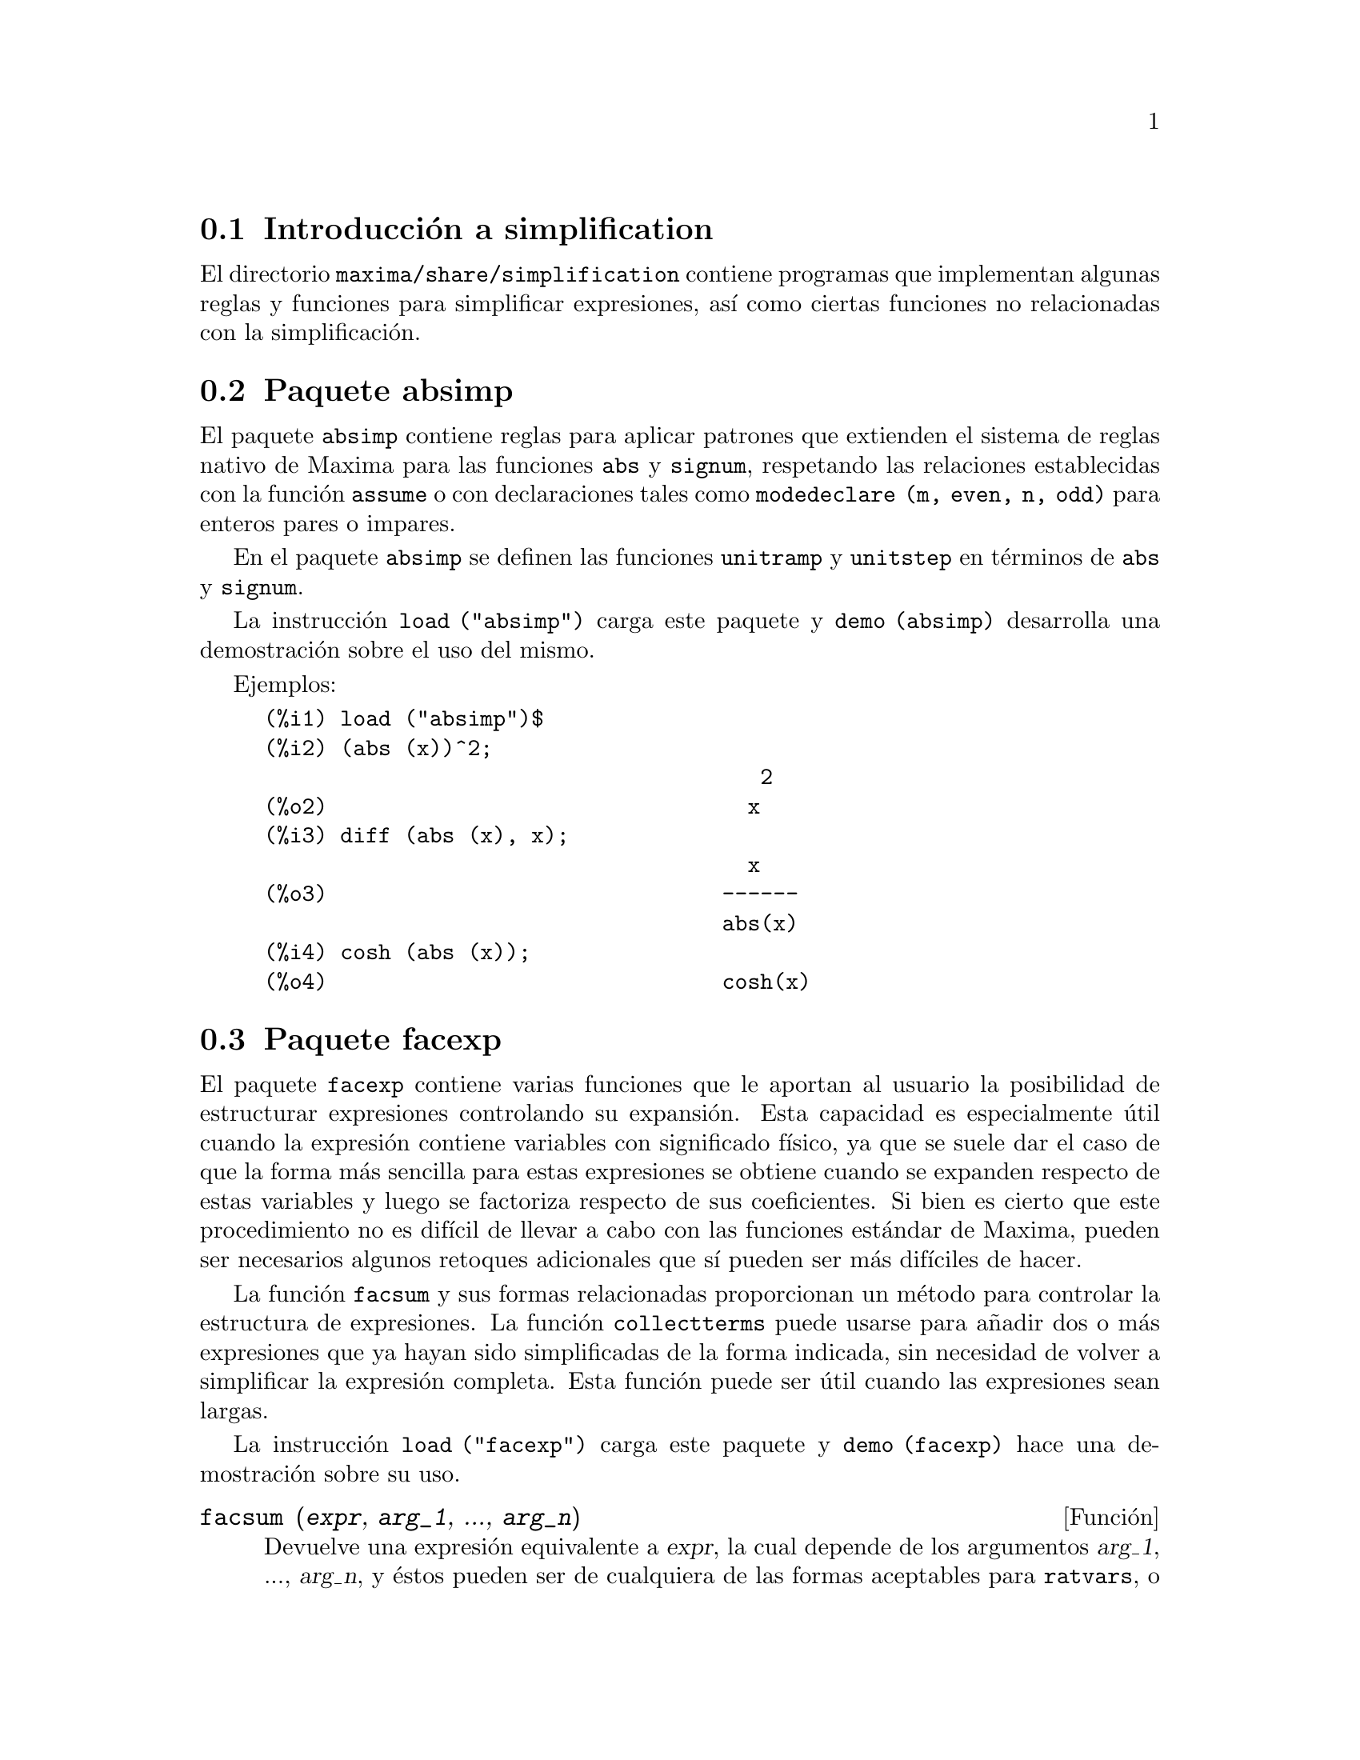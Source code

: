 @c English version 2013-08-03
@menu
* Introducción a simplification::
* Paquete absimp::
* Paquete facexp::
* Paquete functs::
* Paquete ineq::
* Paquete rducon::
* Paquete scifac::
* Paquete sqdnst::
@end menu

@node Introducción a simplification, Paquete absimp, simplification, simplification
@section Introducción a simplification

El directorio @code{maxima/share/simplification} contiene programas que
implementan algunas reglas y funciones para simplificar expresiones, 
así como ciertas funciones no relacionadas con la simplificación.






@node Paquete absimp, Paquete facexp, Introducción a simplification, simplification
@section Paquete absimp

El paquete @code{absimp} contiene reglas para aplicar patrones que extienden
el sistema de reglas nativo de Maxima para las funciones @code{abs} y
@code{signum}, respetando las relaciones establecidas con la función
@code{assume} o con declaraciones tales como @code{modedeclare (m, even, n, odd)}
para enteros pares o impares.

En el paquete @code{absimp} se definen las funciones @code{unitramp} y
@code{unitstep} en términos de @code{abs} y @code{signum}.

La instrucción @code{load ("absimp")} carga este paquete y @code{demo (absimp)}
desarrolla una demostración sobre el uso del mismo.

Ejemplos:

@c ===beg===
@c load ("absimp")$
@c (abs (x))^2;
@c diff (abs (x), x);
@c cosh (abs (x));
@c ===end===
@example
(%i1) load ("absimp")$
(%i2) (abs (x))^2;
                                       2
(%o2)                                 x
(%i3) diff (abs (x), x);
                                      x
(%o3)                               ------
                                    abs(x)
(%i4) cosh (abs (x));
(%o4)                               cosh(x)
@end example







@node Paquete facexp, Paquete functs, Paquete absimp, simplification
@section Paquete facexp

@c THIS IS VERY VAGUE. JUST WHAT DOES THIS DO?
El paquete @code{facexp} contiene varias funciones que le aportan al
usuario la posibilidad de estructurar expresiones controlando su
expansión. Esta capacidad es especialmente útil cuando la 
expresión contiene variables con significado físico,
ya que se suele dar el caso de que la forma más sencilla para estas
expresiones se obtiene cuando se expanden respecto de estas variables
y luego se factoriza respecto de sus coeficientes. Si bien es cierto que
este procedimiento no es difícil de llevar a cabo con las 
funciones estándar de Maxima, pueden ser necesarios algunos retoques
adicionales que sí pueden ser más difíciles
de hacer.

La función @code{facsum} y sus formas relacionadas proporcionan un 
método para controlar la estructura de expresiones. La función 
@code{collectterms} puede usarse para añadir dos o más 
expresiones que ya hayan sido simplificadas de la forma indicada,
sin necesidad de volver a simplificar la expresión completa.
Esta función puede ser útil cuando las expresiones sean
largas.

@c CAN'T FIND ANY SUCH FILE "DIAGEVAL".
@c THERE ARE COMMENTED-OUT DEFNS OF FACTENEXPAND, FACEXPTEN, AND FACTORFACEXPTEN
@c IN FACEXP (AND NOWHERE ELSE).
@c COMMENTING OUT THIS TEXT FOR NOW.
@c Note:  @code{factenexpand}, @code{facexpten}, and @code{factorfacexpten}  are available  only
@c after loading @code{diageval}. They are special functions used for  tensor
@c manipulation.

La instrucción @code{load ("facexp")} carga este paquete y @code{demo (facexp)}
hace una demostración sobre su uso.

@c THIS IS VERY VAGUE. JUST WHAT DOES THIS DO?
@c SOME EXAMPLES WOULD HELP HERE


@deffn {Función} facsum (@var{expr}, @var{arg_1}, ..., @var{arg_n})

Devuelve una expresión equivalente a @var{expr}, la cual
depende de los argumentos @var{arg_1}, ..., @var{arg_n}, y 
éstos pueden ser de cualquiera de las formas aceptables
para @code{ratvars}, o listas de estas formas. Si los
argumentos no son listas, la forma devuelta se expande
completamente con respecto de los argumentos, siendo los
coeficientes de tales argumentos factorizados. Estos
coeficientes no contienen a ninguno de los argumentos,
excepto quizás de una forma no racional.

En caso de que cualquiera de los argumentos sea una lista, entonces
todos ellos se combinan en una única lista, y en lugar de llamar
a @code{factor} para los coeficientes de los argumentos, @code{facsum}
se llama a sí misma utilizando esta nueva lista única
como lista de argumentos.

Es posible que se quiera utilizar @code{facsum} con respecto a
expresiones más complicadas, tales como @code{log (x + y)}. Estos
argumentos son también admisibles.

En ocasiones puede ser necesario obtener cualquiera de las formas
anteriores especificadas por sus operadores principales. Por ejemplo,
se puede querer aplicar @code{facsum} con respecto a todos los 
@code{log}; en este caso, se puede incluir entre los argumentos bien
los @code{log} específicos que se quieran tratar de esta
manera, bien la expresión @code{operator (log)} o @code{'operator (log)}.
Si se quiere aplicar @code{facsum} a @var{expr} con respecto a los 
operadores @var{op_1}, ..., @var{op_n}, se debe evaluar 
@code{facsum (@var{expr}, operator (@var{op_1}, ..., @var{op_n}))}.
La forma @code{operator} puede aparecer también dentro de las
listas de argumentos.

Además, dándole valores a las variables opcionales @code{facsum_combine}
y @code{nextlayerfactor} se puede controlar el resultado de @code{facsum}.
@end deffn

@defvr {Variable global} nextlayerfactor
Valor por defecto: @code{false}

Si @code{nextlayerfactor} vale @code{true}, las llamadas recursivas de
@code{facsum} se aplican a los factores de la forma factorizada de los
coeficientes de los argumentos.

Si vale @code{false}, @code{facsum} se aplica a cada coeficiente como
un todo cada vez que se efectúen llamadas recursivas a @code{facsum}.

La inclusión del átomo @code{nextlayerfactor} en la lista de 
argumentos de @code{facsum} tiene el mismo efecto que 
@code{nextlayerfactor: true}, pero @i{solamente} para el siguiente
nivel de la expresión. Puesto que @code{nextlayerfactor} toma
siempre uno de los valores @code{true} o  @code{false}, debe aparecer
comentado (comilla simple) cada vez que aparezca en la lista de 
argumentos de @code{facsum}.
@end defvr

@defvr {Variable global} facsum_combine
Valor por defecto: @code{true}

La variable @code{facsum_combine} controla la forma del resultado final
devuelto por @code{facsum} si su argumento es un cociente de polinomios.
Si @code{facsum_combine} vale @code{false}, el resultado será una suma
completamente expandida, pero si vale @code{true}, la expresión devuelta
es un cociente de polinomios.

@c aqu'i falta un p'arrafo.

@end defvr

@deffn {Función} factorfacsum (@var{expr}, @var{arg_1}, ... @var{arg_n})
Devuelve una expresión equivalente a @var{expr} obtenida aplicando
@code{facsum} a los factores de @var{expr}, de argumentos
@var{arg_1}, ... @var{arg_n}. Si alguno de los factores de @var{expr} se 
eleva a una potencia, tanto el factor como el exponente se procesarán de
esta manera.
@end deffn

@deffn {Función} collectterms (@var{expr}, @var{arg_1}, @dots{}, @var{arg_n})
Si algunas expresiones fueron ya simplificadas con @code{facsum}, @code{factorfacsum},
@code{factenexpand},  @code{facexpten} o @code{factorfacexpten}, debiendo ser 
luego sumadas, puede ser conveniente combinarlas utilizando la función
@code{collecterms}, la cual admite como argumentos todos aquéllos que se
puedan pasar a las anteriormente citadas funciones, con la excepción de
@code{nextlayerfactor}, que no tiene efecto alguno sobre @code{collectterms}.
La ventaja de @code{collectterms} es que devuelve una forma similar a la de
@code{facsum}, pero debido a que suma expresiones que ya han sido previamente
procesadas, no necesita repetir esta operación, lo cual 
resulta ser especialmente útil cuando las expresiones a sumar son muy
grandes.
@end deffn









@node Paquete functs, Paquete ineq, Paquete facexp, simplification
@section Paquete functs

@deffn {Función} rempart (@var{expr}, @var{n})
Elimina la parte @var{n} de la expresión @var{expr}.

Si @var{n} es una lista de la forma @code{[@var{l}, @var{m}]}, entonces
las partes desde @var{l} a @var{m} serán eliminadas.

Para hacer uso de esta función ejecutar @code{load("functs")}.
@end deffn

@deffn {Función} wronskian ([@var{f_1}, ..., @var{f_n}], @var{x})
Devuelve la matriz wronskiana de las expresiones @var{f_1}, ..., @var{f_n}
dependeientes de la variable @var{x}.
El determinante de la matriz wronskiana es el determinante wronskiano de
la lista de expresiones.

Para hacer uso de esta función ejecutar @code{load("functs")}.

Ejemplo:

@c ===beg===
@c load ("functs")$
@c wronskian([f(x), g(x)],x);
@c ===end===
@example
(%i1) load("functs")$
(%i2) wronskian([f(x), g(x)],x);
(%o2) matrix([f(x),g(x)],['diff(f(x),x,1),'diff(g(x),x,1)])
@end example
@end deffn

@c adjoint already described in doc/info/Matrices.texi

@deffn {Función} tracematrix (@var{M})
Devuelve la traza (suma de los elementos de la diagonal) de la matriz @var{M}.

Para hacer uso de esta función ejecutar @code{load("functs")}.
@end deffn

@deffn {Función} rational (@var{z})
Multiplica el numerador y denominador de @var{z} por el complejo conjugado
del denominador, racionalizando así el denominador.
Devuelve la expresión canónica racional (canonical rational expression,
CRE) si el argumento @var{z} es de esta forma, en caso contrario devuelve una
expresión en formato común.

Para hacer uso de esta función ejecutar @code{load("functs")}.
@end deffn

@c uprobe calls ?uprobe and assumes file is a list => obsolete, not common lisp

@c kronecker superseded by kron_delta in src/nset.lisp

@deffn {Función} nonzeroandfreeof (@var{x}, @var{expr})
Devuelve @code{true} si @var{expr} es diferente de cero y 
@code{freeof (@var{x}, @var{expr})} devuelve @code{true}.
En caso contrario devuelve @code{false}.

Para hacer uso de esta función ejecutar @code{load("functs")}.
@end deffn

@deffn {Función} linear (@var{expr}, @var{x})
Si @var{expr} es una expresión de la forma @code{@var{a}*@var{x} + @var{b}},
siendo @var{a} no nulo y los argumentos @var{a} y @var{b} no contienen a @var{x},
@code{linear} devuelve una lista con tres ecuaciones, una por cada variable
@var{b}, @var{a} y @var{x}. Si no se cumple la condición anterior, 
@code{linear} devuelve @code{false}.

Para hacer uso de esta función ejecutar @code{load("functs")}.

Ejemplo:

@c ===beg===
@c load ("antid");
@c linear ((1 - w)*(1 - x)*z, z);
@c linear (cos(u - v) + cos(u + v), u);
@c ===end===
@example
(%i1) load ("antid");
(%o1)        /usr/share/maxima/5.29.1/share/integration/antid.mac
(%i2) linear ((1 - w)*(1 - x)*z, z);
(%o2)  [bargumentb = 0, aargumenta = (w - 1) x - w + 1, xargumentx = z]
(%i3) linear (cos(u - v) + cos(u + v), u);
(%o3)                                false
@end example
@end deffn

@deffn {Función} gcdivide (@var{p}, @var{q})
Si la variable opcional @code{takegcd} vale @code{true}, que es su valor por defecto, 
@code{gcdivide} divide los polinomios @var{p} y @var{q} por su
máximo común divisor y devuelve el cociente de los resultados.
@code{gcdivide} hace una llamada a la función @code{ezgcd} para
dividir los polinomios por su máximo común divisor.

Si @code{takegcd} vale @code{false}, @code{gcdivide} devuelve
el cociente @code{@var{p}/@var{q}}.

Para hacer uso de esta función ejecutar @code{load("functs")}.

Véanse también  @code{ezgcd}, @code{gcd}, @code{gcdex} y
@code{poly_gcd}.

Ejemplos:

@example
(%i1) load("functs")$

(%i2) p1:6*x^3+19*x^2+19*x+6; 
                        3       2
(%o2)                6 x  + 19 x  + 19 x + 6
(%i3) p2:6*x^5+13*x^4+12*x^3+13*x^2+6*x;
                  5       4       3       2
(%o3)          6 x  + 13 x  + 12 x  + 13 x  + 6 x
(%i4) gcdivide(p1, p2);
                             x + 1
(%o4)                        ------
                              3
                             x  + x
(%i5) takegcd:false;
(%o5)                         false
(%i6) gcdivide(p1, p2);
                       3       2
                    6 x  + 19 x  + 19 x + 6
(%o6)          ----------------------------------
                  5       4       3       2
               6 x  + 13 x  + 12 x  + 13 x  + 6 x
(%i7) ratsimp(%);
                             x + 1
(%o7)                        ------
                              3
                             x  + x
@end example
@end deffn


@deffn {Función} arithmetic (@var{a}, @var{d}, @var{n})
Devuelve el @var{n}-ésimo término de la progresión aritmética
@code{@var{a}, @var{a} + @var{d}, @var{a} + 2*@var{d}, ..., @var{a} + (@var{n} - 1)*@var{d}}.

Para hacer uso de esta función ejecutar @code{load("functs")}.
@end deffn

@deffn {Función} geometric (@var{a}, @var{r}, @var{n})
Devuelve el @var{n}-ésimo término de la progresión geométrica
@code{@var{a}, @var{a}*@var{r}, @var{a}*@var{r}^2, ..., @var{a}*@var{r}^(@var{n} - 1)}.

Para hacer uso de esta función ejecutar @code{load("functs")}.
@end deffn

@deffn {Función} harmonic (@var{a}, @var{b}, @var{c}, @var{n})
Devuelve el @var{n}-ésimo término de la progresión armónica
@code{@var{a}/@var{b}, @var{a}/(@var{b} + @var{c}), @var{a}/(@var{b} + 2*@var{c}), ..., @var{a}/(@var{b} + (@var{n} - 1)*@var{c})}.

Para hacer uso de esta función ejecutar @code{load("functs")}.
@end deffn

@deffn {Función} arithsum (@var{a}, @var{d}, @var{n})
Devuelve la suma de la progresión aritmética desde hasta el @var{n}-ésimo término.

Para hacer uso de esta función ejecutar @code{load("functs")}.
@end deffn

@deffn {Función} geosum (@var{a}, @var{r}, @var{n})
Devuelve la suma de la sucesión geométrica hasta el @var{n}-ésimo término.
Si @var{n} es infinito (@code{inf}) la suma será finita sólo si el valor absoluto de 
@var{r} es menor que 1.

Para hacer uso de esta función ejecutar @code{load("functs")}.
@end deffn

@deffn {Función} gaussprob (@var{x})
Devuelve la función de densidad de probabilidad,
normal @code{%e^(-@var{x}^2/2) / sqrt(2*%pi)}.

Para hacer uso de esta función ejecutar @code{load("functs")}.
@end deffn

@deffn {Función} gd (@var{x})
Devuelve la función de Gudermann,
@code{2*atan(%e^x)-%pi/2}.

Para hacer uso de esta función ejecutar @code{load("functs")}.
@end deffn

@deffn {Función} agd (@var{x})
Devuelve la inversa de la función de Gudermann,
@code{log (tan (%pi/4 + x/2))}.

Para hacer uso de esta función ejecutar @code{load("functs")}.
@end deffn

@deffn {Función} vers (@var{x})
Devuelve @code{1 - cos (x)}.

Para hacer uso de esta función ejecutar @code{load("functs")}.
@end deffn

@deffn {Función} covers (@var{x})
Devuelve @code{1 - sin (@var{x})}.

Para hacer uso de esta función ejecutar @code{load("functs")}.
@end deffn

@deffn {Función} exsec (@var{x})
Devuelve @code{sec (@var{x}) - 1}.

Para hacer uso de esta función ejecutar @code{load("functs")}.
@end deffn

@deffn {Función} hav (@var{x})
Devuelve @code{(1 - cos(x))/2}.

Para hacer uso de esta función ejecutar @code{load("functs")}.
@end deffn

@c REDUNDANT WITH BINOMIAL COEFFICIENT; CUT IT ??
@deffn {Función} combination (@var{n}, @var{r})
Calcula el número de combinaciones de @var{n} objetos
tomados de @var{r} en @var{r}.

Para hacer uso de esta función ejecutar @code{load("functs")}.
@end deffn

@c REDUNDANT WITH PERMUTATIONS FUNCTION IN NSET; CUT IT ??
@deffn {Función} permutation (@var{n}, @var{r})
Calcula el número de permutaciones de @var{r}, seleccionados
de un conjunto de @var{n}.

Para hacer uso de esta función ejecutar @code{load("functs")}.
@end deffn









@node Paquete ineq, Paquete rducon, Paquete functs, simplification
@section Paquete ineq

El paquete @code{ineq} contiene reglas de simplificación para desigualdades

Una sesión de ejemplo:

@c ===beg===
@c load("ineq")$
@c a>=4;  /* a sample inequality */
@c (b>c)+%; /* add a second, strict inequality */
@c 7*(x<y); /* multiply by a positive number */
@c -2*(x>=3*z); /* multiply by a negative number */
@c (1+a^2)*(1/(1+a^2)<=1); /* Maxima knows that 1+a^2 > 0 */
@c assume(x>0)$ x*(2<3); /* assuming x>0 */
@c a>=b; /* another inequality */
@c 3+%; /* add something */
@c %-3; /* subtract it out */
@c a>=c-b; /* yet another inequality */
@c b+%; /* add b to both sides */
@c %-c; /* subtract c from both sides */
@c -%;  /* multiply by -1 */
@c (z-1)^2>-2*z; /* determining truth of assertion */
@c expand(%)+2*z; /* expand this and add 2*z to both sides */
@c %,pred;
@c ===end===
@example
(%i1) load("ineq")$
Warning: Putting rules on '+' or '*' is inefficient, and may not work.
Warning: Putting rules on '+' or '*' is inefficient, and may not work.
Warning: Putting rules on '+' or '*' is inefficient, and may not work.
Warning: Putting rules on '+' or '*' is inefficient, and may not work.
Warning: Putting rules on '+' or '*' is inefficient, and may not work.
Warning: Putting rules on '+' or '*' is inefficient, and may not work.
Warning: Putting rules on '+' or '*' is inefficient, and may not work.
Warning: Putting rules on '+' or '*' is inefficient, and may not work.
(%i2) a>=4;  /* a sample inequality */
(%o2)                               a >= 4
(%i3) (b>c)+%; /* add a second, strict inequality */
(%o3)                            b + a > c + 4
(%i4) 7*(x<y); /* multiply by a positive number */
(%o4)                              7 x < 7 y
(%i5) -2*(x>=3*z); /* multiply by a negative number */
(%o5)                           - 2 x <= - 6 z
(%i6) (1+a^2)*(1/(1+a^2)<=1); /* Maxima knows that 1+a^2 > 0 */
                                        2
(%o6)                             1 <= a  + 1
(%i7) assume(x>0)$ x*(2<3); /* assuming x>0 */
(%o7)                              2 x < 3 x
(%i8) a>=b; /* another inequality */
(%o8)                               a >= b
(%i9) 3+%; /* add something */
(%o9)                           a + 3 >= b + 3
(%i10) %-3; /* subtract it out */
(%o10)                              a >= b
(%i11) a>=c-b; /* yet another inequality */
(%o11)                            a >= c - b
(%i12) b+%; /* add b to both sides */
(%o12)                            b + a >= c
(%i13) %-c; /* subtract c from both sides */
(%o13)                         - c + b + a >= 0
(%i14) -%;  /* multiply by -1 */
(%o14)                          c - b - a <= 0
(%i15) (z-1)^2>-2*z; /* determining truth of assertion */
                                      2
(%o15)                         (z - 1)  > - 2 z
(%i16) expand(%)+2*z; /* expand this and add 2*z to both sides */
                                   2
(%o16)                            z  + 1 > 0
(%i17) %,pred;
(%o17)                               true
@end example

Debe tenerse cuidado con el uso de paréntesis que incluyan desigualdades;
si se escribe @code{(A > B) + (C = 5)} el resultado es @code{A + C > B + 5},
pero @code{A > B + C = 5} es un error sintáctico y @code{(A > B + C) = 5}
es una cosa completamente diferente.

Ejecútese @code{disprule (all)} para ver la lista completa de las
reglas definidas.

Maxima preguntará al usuario cuando desconozca el signo de una cantidad que
multiplica a una desigualdad.

Los fallos más comunes son:

@example
eq: a > b;
2*eq;
% - eq;
@end example

Otro problema es el producto de una desigualdad por cero.
Si se escribe @code{x*@var{some_inequality}} y Maxima pregunta por
el signo de @code{x} y se responde que vale @code{zero} (o @code{z}),
el programa devuelve @code{x*@var{some_inequality}} sin hacer uso de la
información de que @code{x} es 0. En tal caso se debería
escribir @code{ev (%, x: 0)}, ya que la base de datos sólo será utilizada 
para fines comparativos y no para evaluar @code{x}.

El usuario puede apreciar que las respuestas son más lentas al cargarse este paquete,
ya que el simplificador deberá examinar más reglas que cuando no se hace uso del 
paquete, por lo que puede ser conveniente borrar estas reglas cuando ya no se haga
uso de ellas. Ejecútese @code{kill (rules)} para eliminar todas las reglas 
(incluidas las definidas por el usuario); también es posible eliminar
parte de ellas o utilizar @code{remrule} sobre una reglas específica.

Nótese que si se carga este paquete después de haber definido otras reglas
de igual nombre,se borrarán las antiguas. Las reglas de este paquete son:
@code{*rule1}, ..., @code{*rule8},
@code{+rule1}, ..., @code{+rule18},
debiéndose encerrar entre comillas el nombre de la reglas para referenciarse a ellas,
como en @code{remrule ("+", "+rule1")} para eliminar la primera regla sobre @code{"+"},
o @code{disprule ("*rule2")} para mostrar la definición de la segunda regla
multiplicativa.









@node Paquete rducon, Paquete scifac, Paquete ineq, simplification
@section Paquete rducon



@deffn {Función} reduce_consts (@var{expr})
Sustituye subexpresiones constantes de @var{expr} por átomos,
guardando la definición de todos ellos en la lista de ecuaciones
 @code{const_eqns} y devolviendo el expresión @var{expr} ya
modificada. Se consideran partes constantes de @var{expr} aquellas
que devuelven @code{true} cuando se les aplica la función @code{constantp},
por lo que antes de llamar a @code{reduce_consts} se debe ejecutar

@example
declare ([@var{objetos a los que se quiera dar la propiedad de ser constantes}], constant)$
@end example

para crear la base de datos de las cantidades constantes presentes en
la expresión.

Si se pretende generar código Fortran después de estos cálculos
simbólicos, una de las primeras secciones del código debe ser el
cálculo de las constantes. Para generar este segmento de código hacer

@example
map ('fortran, const_eqns)$
@end example

Junto a @code{const_eqns}, otras variables que afectan a @code{reduce_consts} son:

@code{const_prefix} (Valor por defecto: @code{xx}) es la cadena de caracteres utilizada como
prefijo para todos los símbolos generados por @code{reduce_consts} para
representar subexpresiones constantes.

@code{const_counter} (Valor por defecto: 1) es el índice entero utilizado
para generar los símbolos que representen a las subexpresiones
constantes encontradas por @code{reduce_consts}.

La instrucción @code{load ("rducon")} carga esta función y @code{demo (rducon)}
hace una demostración sobre su uso.
@end deffn







@node Paquete scifac, Paquete sqdnst, Paquete rducon, simplification
@section Paquete scifac


@deffn {Función} gcfac (@var{expr})
Es una función de factorización que intenta aplicar la misma heurística
que los humanos cuando tratan de hacer las expresiones más simples, limitándose
a la factorización de monomios. En caso de sumas, @code{gcfac} hace lo siguiente:

@enumerate
@item
Factoriza los enteros.
@item
Factoriza las potencias mayores de los términos que aparecen como
coeficientes, independientemente de su complejidad.
@item
Utiliza (1) y (2) en la factorización de pares de términos adyacentes.
@item
Aplica estas técnicas repetida y recursivamente hasta que la
expresión deje de sufrir cambios.
@end enumerate

En general, el apartado (3) no hace una factorización óptima debido a la
naturaleza combinatoria y compleja de encontrar cuál de todas las ordenaciones
posibles de los pares da lugar a la expresión más compacta.

La instrucción @code{load ("scifac")} carga esta función y @code{demo (scifac)}
hace una demostración sobre su uso.
@end deffn






@node Paquete sqdnst,  , Paquete scifac, simplification
@section Paquete sqdnst

@deffn {Función} sqrtdenest (@var{expr})
Reduce expresiones en las que se encuentren raíces cuadradas anidadas,
siempre que sea posible

Ejemplo:

@c ===beg===
@c load ("sqdnst")$
@c sqrt(sqrt(3)/2+1)/sqrt(11*sqrt(2)-12);
@c sqrtdenest(%);
@c ===end===
@example
(%i1) load ("sqdnst")$
(%i2) sqrt(sqrt(3)/2+1)/sqrt(11*sqrt(2)-12);
                                    sqrt(3)
                               sqrt(------- + 1)
                                       2
(%o2)                        ---------------------
                             sqrt(11 sqrt(2) - 12)
(%i3) sqrtdenest(%);
                                  sqrt(3)   1
                                  ------- + -
                                     2      2
(%o3)                            -------------
                                    1/4    3/4
                                 3 2    - 2
@end example

A veces conviene aplicar @code{sqrtdenest} más de una vez, como en el caso
@code{(19601-13860 sqrt(2))^(7/4)}.

La sentencia @code{load ("sqdnst")} carga esta función.
@end deffn


